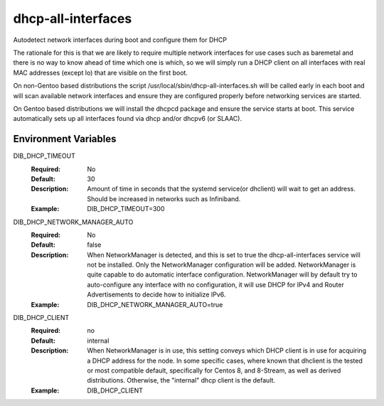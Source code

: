 ===================
dhcp-all-interfaces
===================
Autodetect network interfaces during boot and configure them for DHCP

The rationale for this is that we are likely to require multiple
network interfaces for use cases such as baremetal and there is no way
to know ahead of time which one is which, so we will simply run a
DHCP client on all interfaces with real MAC addresses (except lo) that
are visible on the first boot.

On non-Gentoo based distributions the script
/usr/local/sbin/dhcp-all-interfaces.sh will be called early in each
boot and will scan available network interfaces and ensure they are
configured properly before networking services are started.

On Gentoo based distributions we will install the dhcpcd package and
ensure the service starts at boot.  This service automatically sets
up all interfaces found via dhcp and/or dhcpv6 (or SLAAC).

Environment Variables
---------------------

DIB_DHCP_TIMEOUT
  :Required: No
  :Default: 30
  :Description: Amount of time in seconds that the systemd service(or dhclient)
   will wait to get an address. Should be increased in networks such as
   Infiniband.
  :Example: DIB_DHCP_TIMEOUT=300

DIB_DHCP_NETWORK_MANAGER_AUTO
  :Required: No
  :Default: false
  :Description: When NetworkManager is detected, and this is set to true the
   dhcp-all-interfaces service will not be installed. Only the NetworkManager
   configuration will be added. NetworkManager is quite capable to do automatic
   interface configuration. NetworkManager will by default try to
   auto-configure any interface with no configuration, it will use DHCP for
   IPv4 and Router Advertisements to decide how to initialize IPv6.
  :Example: DIB_DHCP_NETWORK_MANAGER_AUTO=true

DIB_DHCP_CLIENT
  :Required: no
  :Default: internal
  :Description: When NetworkManager is in use, this setting conveys which DHCP
   client is in use for acquiring a DHCP address for the node. In some specific
   cases, where known that dhclient is the tested or most compatible default,
   specifically for Centos 8, and 8-Stream, as well as derived distributions.
   Otherwise, the "internal" dhcp client is the default.
  :Example: DIB_DHCP_CLIENT
